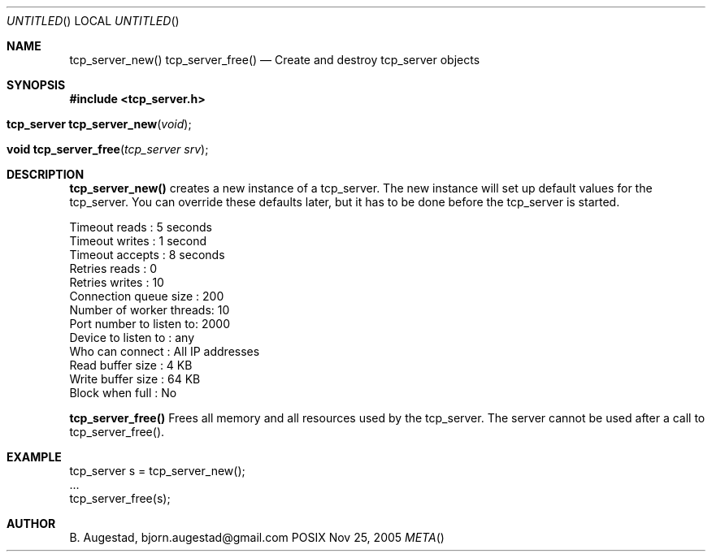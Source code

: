 .Dd Nov 25, 2005
.Os POSIX
.Dt META
.Th tcp_server_new 3
.Sh NAME
.Nm tcp_server_new()
.Nm tcp_server_free()
.Nd Create and destroy tcp_server objects
.Sh SYNOPSIS
.Fd #include <tcp_server.h>
.Fo "tcp_server tcp_server_new"
.Fa "void"
.Fc
.Fo "void tcp_server_free"
.Fa "tcp_server srv"
.Fc
.Sh DESCRIPTION
.Nm tcp_server_new()
creates a new instance of a tcp_server.
The new instance will set up default values for the 
tcp_server. You can override these defaults later, but it has
to be done before the tcp_server is started.
.Bd -literal
Timeout reads           : 5 seconds
Timeout writes          : 1 second
Timeout accepts         : 8 seconds
Retries reads           :  0
Retries writes          : 10
Connection queue size   : 200
Number of worker threads: 10
Port number to listen to: 2000
Device to listen to     : any
Who can connect         : All IP addresses
Read buffer size        :  4 KB
Write buffer size       : 64 KB
Block when full         : No
.Ed
.Pp
.Nm tcp_server_free()
Frees all memory and all resources used by the tcp_server.
The server cannot be used after a call to tcp_server_free().
.Sh EXAMPLE
.Bd -literal
tcp_server s = tcp_server_new();
\&...
tcp_server_free(s);
.Ed
.Sh AUTHOR
.An B. Augestad, bjorn.augestad@gmail.com
